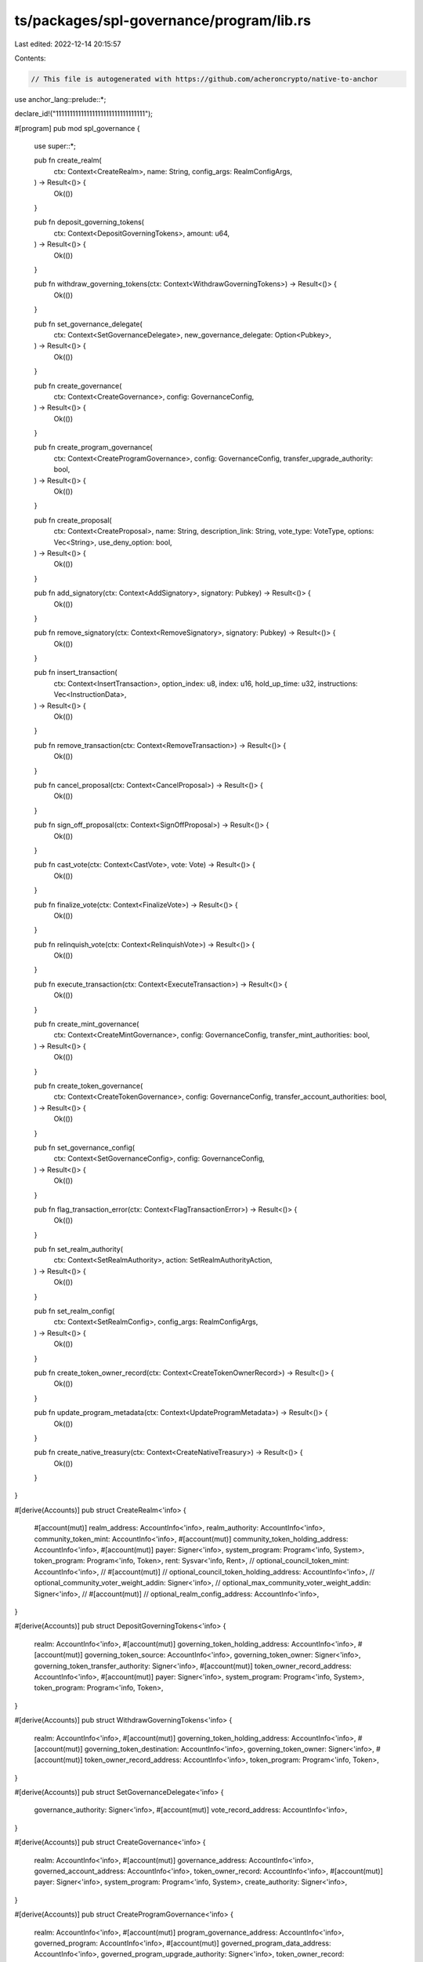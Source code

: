ts/packages/spl-governance/program/lib.rs
=========================================

Last edited: 2022-12-14 20:15:57

Contents:

.. code-block:: rs

    // This file is autogenerated with https://github.com/acheroncrypto/native-to-anchor

use anchor_lang::prelude::*;

declare_id!("11111111111111111111111111111111");

#[program]
pub mod spl_governance {
    use super::*;

    pub fn create_realm(
        ctx: Context<CreateRealm>,
        name: String,
        config_args: RealmConfigArgs,
    ) -> Result<()> {
        Ok(())
    }

    pub fn deposit_governing_tokens(
        ctx: Context<DepositGoverningTokens>,
        amount: u64,
    ) -> Result<()> {
        Ok(())
    }

    pub fn withdraw_governing_tokens(ctx: Context<WithdrawGoverningTokens>) -> Result<()> {
        Ok(())
    }

    pub fn set_governance_delegate(
        ctx: Context<SetGovernanceDelegate>,
        new_governance_delegate: Option<Pubkey>,
    ) -> Result<()> {
        Ok(())
    }

    pub fn create_governance(
        ctx: Context<CreateGovernance>,
        config: GovernanceConfig,
    ) -> Result<()> {
        Ok(())
    }

    pub fn create_program_governance(
        ctx: Context<CreateProgramGovernance>,
        config: GovernanceConfig,
        transfer_upgrade_authority: bool,
    ) -> Result<()> {
        Ok(())
    }

    pub fn create_proposal(
        ctx: Context<CreateProposal>,
        name: String,
        description_link: String,
        vote_type: VoteType,
        options: Vec<String>,
        use_deny_option: bool,
    ) -> Result<()> {
        Ok(())
    }

    pub fn add_signatory(ctx: Context<AddSignatory>, signatory: Pubkey) -> Result<()> {
        Ok(())
    }

    pub fn remove_signatory(ctx: Context<RemoveSignatory>, signatory: Pubkey) -> Result<()> {
        Ok(())
    }

    pub fn insert_transaction(
        ctx: Context<InsertTransaction>,
        option_index: u8,
        index: u16,
        hold_up_time: u32,
        instructions: Vec<InstructionData>,
    ) -> Result<()> {
        Ok(())
    }

    pub fn remove_transaction(ctx: Context<RemoveTransaction>) -> Result<()> {
        Ok(())
    }

    pub fn cancel_proposal(ctx: Context<CancelProposal>) -> Result<()> {
        Ok(())
    }

    pub fn sign_off_proposal(ctx: Context<SignOffProposal>) -> Result<()> {
        Ok(())
    }

    pub fn cast_vote(ctx: Context<CastVote>, vote: Vote) -> Result<()> {
        Ok(())
    }

    pub fn finalize_vote(ctx: Context<FinalizeVote>) -> Result<()> {
        Ok(())
    }

    pub fn relinquish_vote(ctx: Context<RelinquishVote>) -> Result<()> {
        Ok(())
    }

    pub fn execute_transaction(ctx: Context<ExecuteTransaction>) -> Result<()> {
        Ok(())
    }

    pub fn create_mint_governance(
        ctx: Context<CreateMintGovernance>,
        config: GovernanceConfig,
        transfer_mint_authorities: bool,
    ) -> Result<()> {
        Ok(())
    }

    pub fn create_token_governance(
        ctx: Context<CreateTokenGovernance>,
        config: GovernanceConfig,
        transfer_account_authorities: bool,
    ) -> Result<()> {
        Ok(())
    }

    pub fn set_governance_config(
        ctx: Context<SetGovernanceConfig>,
        config: GovernanceConfig,
    ) -> Result<()> {
        Ok(())
    }

    pub fn flag_transaction_error(ctx: Context<FlagTransactionError>) -> Result<()> {
        Ok(())
    }

    pub fn set_realm_authority(
        ctx: Context<SetRealmAuthority>,
        action: SetRealmAuthorityAction,
    ) -> Result<()> {
        Ok(())
    }

    pub fn set_realm_config(
        ctx: Context<SetRealmConfig>,
        config_args: RealmConfigArgs,
    ) -> Result<()> {
        Ok(())
    }

    pub fn create_token_owner_record(ctx: Context<CreateTokenOwnerRecord>) -> Result<()> {
        Ok(())
    }

    pub fn update_program_metadata(ctx: Context<UpdateProgramMetadata>) -> Result<()> {
        Ok(())
    }

    pub fn create_native_treasury(ctx: Context<CreateNativeTreasury>) -> Result<()> {
        Ok(())
    }
}

#[derive(Accounts)]
pub struct CreateRealm<'info> {
    #[account(mut)]
    realm_address: AccountInfo<'info>,
    realm_authority: AccountInfo<'info>,
    community_token_mint: AccountInfo<'info>,
    #[account(mut)]
    community_token_holding_address: AccountInfo<'info>,
    #[account(mut)]
    payer: Signer<'info>,
    system_program: Program<'info, System>,
    token_program: Program<'info, Token>,
    rent: Sysvar<'info, Rent>,
    // optional_council_token_mint: AccountInfo<'info>,
    // #[account(mut)]
    // optional_council_token_holding_address: AccountInfo<'info>,
    // optional_community_voter_weight_addin: Signer<'info>,
    // optional_max_community_voter_weight_addin: Signer<'info>,
    // #[account(mut)]
    // optional_realm_config_address: AccountInfo<'info>,
}

#[derive(Accounts)]
pub struct DepositGoverningTokens<'info> {
    realm: AccountInfo<'info>,
    #[account(mut)]
    governing_token_holding_address: AccountInfo<'info>,
    #[account(mut)]
    governing_token_source: AccountInfo<'info>,
    governing_token_owner: Signer<'info>,
    governing_token_transfer_authority: Signer<'info>,
    #[account(mut)]
    token_owner_record_address: AccountInfo<'info>,
    #[account(mut)]
    payer: Signer<'info>,
    system_program: Program<'info, System>,
    token_program: Program<'info, Token>,
}

#[derive(Accounts)]
pub struct WithdrawGoverningTokens<'info> {
    realm: AccountInfo<'info>,
    #[account(mut)]
    governing_token_holding_address: AccountInfo<'info>,
    #[account(mut)]
    governing_token_destination: AccountInfo<'info>,
    governing_token_owner: Signer<'info>,
    #[account(mut)]
    token_owner_record_address: AccountInfo<'info>,
    token_program: Program<'info, Token>,
}

#[derive(Accounts)]
pub struct SetGovernanceDelegate<'info> {
    governance_authority: Signer<'info>,
    #[account(mut)]
    vote_record_address: AccountInfo<'info>,
}

#[derive(Accounts)]
pub struct CreateGovernance<'info> {
    realm: AccountInfo<'info>,
    #[account(mut)]
    governance_address: AccountInfo<'info>,
    governed_account_address: AccountInfo<'info>,
    token_owner_record: AccountInfo<'info>,
    #[account(mut)]
    payer: Signer<'info>,
    system_program: Program<'info, System>,
    create_authority: Signer<'info>,
}

#[derive(Accounts)]
pub struct CreateProgramGovernance<'info> {
    realm: AccountInfo<'info>,
    #[account(mut)]
    program_governance_address: AccountInfo<'info>,
    governed_program: AccountInfo<'info>,
    #[account(mut)]
    governed_program_data_address: AccountInfo<'info>,
    governed_program_upgrade_authority: Signer<'info>,
    token_owner_record: AccountInfo<'info>,
    #[account(mut)]
    payer: Signer<'info>,
    bpf_loader_upgradeable: AccountInfo<'info>,
    system_program: Program<'info, System>,
    create_authority: Signer<'info>,
}

#[derive(Accounts)]
pub struct CreateProposal<'info> {
    realm: AccountInfo<'info>,
    #[account(mut)]
    proposal_address: AccountInfo<'info>,
    #[account(mut)]
    governance: AccountInfo<'info>,
    #[account(mut)]
    proposal_owner_record: AccountInfo<'info>,
    governing_token_mint: AccountInfo<'info>,
    governance_authority: Signer<'info>,
    #[account(mut)]
    payer: Signer<'info>,
    system_program: Program<'info, System>,
}

#[derive(Accounts)]
pub struct AddSignatory<'info> {
    #[account(mut)]
    proposal: AccountInfo<'info>,
    token_owner_record: AccountInfo<'info>,
    governance_authority: Signer<'info>,
    #[account(mut)]
    signatory_record_address: AccountInfo<'info>,
    #[account(mut)]
    payer: Signer<'info>,
    system_program: Program<'info, System>,
}

#[derive(Accounts)]
pub struct RemoveSignatory<'info> {
    #[account(mut)]
    proposal: AccountInfo<'info>,
    token_owner_record: AccountInfo<'info>,
    governance_authority: Signer<'info>,
    #[account(mut)]
    signatory_record_address: AccountInfo<'info>,
    #[account(mut)]
    beneficiary: AccountInfo<'info>,
}

#[derive(Accounts)]
pub struct InsertTransaction<'info> {
    governance: AccountInfo<'info>,
    #[account(mut)]
    proposal: AccountInfo<'info>,
    token_owner_record: AccountInfo<'info>,
    governance_authority: Signer<'info>,
    #[account(mut)]
    proposal_transaction_address: AccountInfo<'info>,
    #[account(mut)]
    payer: Signer<'info>,
    system_program: Program<'info, System>,
    rent: Sysvar<'info, Rent>,
}

#[derive(Accounts)]
pub struct RemoveTransaction<'info> {
    #[account(mut)]
    proposal: AccountInfo<'info>,
    token_owner_record: AccountInfo<'info>,
    governance_authority: Signer<'info>,
    #[account(mut)]
    proposal_transaction: AccountInfo<'info>,
    #[account(mut)]
    beneficiary: AccountInfo<'info>,
}

#[derive(Accounts)]
pub struct CancelProposal<'info> {
    #[account(mut)]
    realm: AccountInfo<'info>,
    #[account(mut)]
    governance: AccountInfo<'info>,
    #[account(mut)]
    proposal: AccountInfo<'info>,
    #[account(mut)]
    proposal_owner_record: AccountInfo<'info>,
    governance_authority: Signer<'info>,
}

#[derive(Accounts)]
pub struct SignOffProposal<'info> {
    #[account(mut)]
    realm: AccountInfo<'info>,
    #[account(mut)]
    governance: AccountInfo<'info>,
    #[account(mut)]
    proposal: AccountInfo<'info>,
    signatory: Signer<'info>,
    // optional_proposal_owner_record: AccountInfo<'info>,
    // #[account(mut)]
    // optional_signatory_record_address: AccountInfo<'info>,
}

#[derive(Accounts)]
pub struct CastVote<'info> {
    #[account(mut)]
    realm: AccountInfo<'info>,
    #[account(mut)]
    governance: AccountInfo<'info>,
    #[account(mut)]
    proposal: AccountInfo<'info>,
    #[account(mut)]
    proposal_owner_record: AccountInfo<'info>,
    #[account(mut)]
    voter_token_owner_record: AccountInfo<'info>,
    governance_authority: Signer<'info>,
    #[account(mut)]
    vote_record_address: AccountInfo<'info>,
    vote_governing_token_mint: AccountInfo<'info>,
    #[account(mut)]
    payer: Signer<'info>,
    system_program: Program<'info, System>,
}

#[derive(Accounts)]
pub struct FinalizeVote<'info> {
    #[account(mut)]
    realm: AccountInfo<'info>,
    #[account(mut)]
    governance: AccountInfo<'info>,
    #[account(mut)]
    proposal: AccountInfo<'info>,
    #[account(mut)]
    proposal_owner_record: AccountInfo<'info>,
    governing_token_mint: AccountInfo<'info>,
}

#[derive(Accounts)]
pub struct RelinquishVote<'info> {
    realm: AccountInfo<'info>,
    governance: AccountInfo<'info>,
    #[account(mut)]
    proposal: AccountInfo<'info>,
    #[account(mut)]
    token_owner_record: AccountInfo<'info>,
    #[account(mut)]
    vote_record_address: AccountInfo<'info>,
    vote_governing_token_mint: AccountInfo<'info>,
    // optional_governance_authority: Signer<'info>,
    // #[account(mut)]
    // optional_beneficiary: AccountInfo<'info>,
}

#[derive(Accounts)]
pub struct ExecuteTransaction<'info> {
    governance: AccountInfo<'info>,
    #[account(mut)]
    proposal: AccountInfo<'info>,
    #[account(mut)]
    proposal_transaction: AccountInfo<'info>,
    instruction_program: AccountInfo<'info>,
}

#[derive(Accounts)]
pub struct CreateMintGovernance<'info> {
    realm: AccountInfo<'info>,
    #[account(mut)]
    mint_governance_address: AccountInfo<'info>,
    #[account(mut)]
    governed_mint: AccountInfo<'info>,
    governed_mint_authority: Signer<'info>,
    token_owner_record: AccountInfo<'info>,
    #[account(mut)]
    payer: Signer<'info>,
    token_program: Program<'info, Token>,
    system_program: Program<'info, System>,
    create_authority: Signer<'info>,
}

#[derive(Accounts)]
pub struct CreateTokenGovernance<'info> {
    realm: AccountInfo<'info>,
    #[account(mut)]
    token_governance_address: AccountInfo<'info>,
    #[account(mut)]
    governed_token: AccountInfo<'info>,
    governed_token_owner: Signer<'info>,
    token_owner_record: AccountInfo<'info>,
    #[account(mut)]
    payer: Signer<'info>,
    token_program: Program<'info, Token>,
    system_program: Program<'info, System>,
    create_authority: Signer<'info>,
}

#[derive(Accounts)]
pub struct SetGovernanceConfig<'info> {
    #[account(mut)]
    governance: Signer<'info>,
}

#[derive(Accounts)]
pub struct FlagTransactionError<'info> {
    #[account(mut)]
    proposal: AccountInfo<'info>,
    token_owner_record: AccountInfo<'info>,
    governance_authority: Signer<'info>,
    #[account(mut)]
    proposal_transaction: AccountInfo<'info>,
}

#[derive(Accounts)]
pub struct SetRealmAuthority<'info> {
    #[account(mut)]
    realm: AccountInfo<'info>,
    realm_authority: Signer<'info>,
    // optional_new_realm_authority: Signer<'info>,
}

#[derive(Accounts)]
pub struct SetRealmConfig<'info> {
    #[account(mut)]
    realm: AccountInfo<'info>,
    realm_authority: Signer<'info>,
    // optional_council_token_mint: AccountInfo<'info>,
    // #[account(mut)]
    // optional_council_token_holding_address: AccountInfo<'info>,
    // optional_system_program: Program<'info, System>,
    // #[account(mut)]
    // optional_realm_config_address: AccountInfo<'info>,
    // optional_community_voter_weight_addin: Signer<'info>,
    // optional_max_community_voter_weight_addin: Signer<'info>,
    // #[account(mut)]
    // optional_payer: Signer<'info>,
}

#[derive(Accounts)]
pub struct CreateTokenOwnerRecord<'info> {
    realm: AccountInfo<'info>,
    governing_token_owner: AccountInfo<'info>,
    #[account(mut)]
    token_owner_record_address: AccountInfo<'info>,
    governing_token_mint: AccountInfo<'info>,
    #[account(mut)]
    payer: Signer<'info>,
    system_program: Program<'info, System>,
}

#[derive(Accounts)]
pub struct UpdateProgramMetadata<'info> {
    #[account(mut)]
    program_metadata_address: AccountInfo<'info>,
    #[account(mut)]
    payer: Signer<'info>,
    system_program: Program<'info, System>,
}

#[derive(Accounts)]
pub struct CreateNativeTreasury<'info> {
    governance: AccountInfo<'info>,
    #[account(mut)]
    native_treasury_address: AccountInfo<'info>,
    #[account(mut)]
    payer: Signer<'info>,
    system_program: Program<'info, System>,
}

#[account]
pub struct RealmV2 {
    /// Governance account type
    pub account_type: GovernanceAccountType,

    /// Community mint
    pub community_mint: Pubkey,

    /// Configuration of the Realm
    pub config: RealmConfig,

    /// Reserved space for future versions
    pub reserved: [u8; 6],

    /// The number of proposals in voting state in the Realm
    pub voting_proposal_count: u16,

    /// Realm authority. The authority must sign transactions which update the realm config
    /// The authority should be transferred to Realm Governance to make the Realm self governed through proposals
    pub authority: Option<Pubkey>,

    /// Governance Realm name
    pub name: String,

    /// Reserved space for versions v2 and onwards
    /// Note: This space won't be available to v1 accounts until runtime supports resizing
    pub reserved_v2: [u8; 128],
}

#[account]
pub struct ProposalV2 {
    /// Governance account type
    pub account_type: GovernanceAccountType,

    /// Governance account the Proposal belongs to
    pub governance: Pubkey,

    /// Indicates which Governing Token is used to vote on the Proposal
    /// Whether the general Community token owners or the Council tokens owners vote on this Proposal
    pub governing_token_mint: Pubkey,

    /// Current proposal state
    pub state: ProposalState,

    // TODO: add state_at timestamp to have single field to filter recent proposals in the UI
    /// The TokenOwnerRecord representing the user who created and owns this Proposal
    pub token_owner_record: Pubkey,

    /// The number of signatories assigned to the Proposal
    pub signatories_count: u8,

    /// The number of signatories who already signed
    pub signatories_signed_off_count: u8,

    /// Vote type
    pub vote_type: VoteType,

    /// Proposal options
    pub options: Vec<ProposalOption>,

    /// The total weight of the Proposal rejection votes
    /// If the proposal has no deny option then the weight is None
    /// Only proposals with the deny option can have executable instructions attached to them
    /// Without the deny option a proposal is only non executable survey
    pub deny_vote_weight: Option<u64>,

    /// Reserved space for future versions
    /// This field is a leftover from unused veto_vote_weight: Option<u64>
    pub reserved1: u8,

    /// The total weight of  votes
    /// Note: Abstain is not supported in the current version
    pub abstain_vote_weight: Option<u64>,

    /// Optional start time if the Proposal should not enter voting state immediately after being signed off
    /// Note: start_at is not supported in the current version
    pub start_voting_at: Option<i64>,

    /// When the Proposal was created and entered Draft state
    pub draft_at: i64,

    /// When Signatories started signing off the Proposal
    pub signing_off_at: Option<i64>,

    /// When the Proposal began voting as UnixTimestamp
    pub voting_at: Option<i64>,

    /// When the Proposal began voting as Slot
    /// Note: The slot is not currently used but the exact slot is going to be required to support snapshot based vote weights
    pub voting_at_slot: Option<u64>,

    /// When the Proposal ended voting and entered either Succeeded or Defeated
    pub voting_completed_at: Option<i64>,

    /// When the Proposal entered Executing state
    pub executing_at: Option<i64>,

    /// When the Proposal entered final state Completed or Cancelled and was closed
    pub closed_at: Option<i64>,

    /// Instruction execution flag for ordered and transactional instructions
    /// Note: This field is not used in the current version
    pub execution_flags: InstructionExecutionFlags,

    /// The max vote weight for the Governing Token mint at the time Proposal was decided
    /// It's used to show correct vote results for historical proposals in cases when the mint supply or max weight source changed
    /// after vote was completed.
    pub max_vote_weight: Option<u64>,

    /// Max voting time for the proposal if different from parent Governance  (only higher value possible)
    /// Note: This field is not used in the current version
    pub max_voting_time: Option<u32>,

    /// The vote threshold at the time Proposal was decided
    /// It's used to show correct vote results for historical proposals in cases when the threshold
    /// was changed for governance config after vote was completed.
    /// TODO: Use this field to override the threshold from parent Governance (only higher value possible)
    pub vote_threshold: Option<VoteThreshold>,

    /// Reserved space for future versions
    pub reserved: [u8; 64],

    /// Proposal name
    pub name: String,

    /// Link to proposal's description
    pub description_link: String,

    /// The total weight of Veto votes
    pub veto_vote_weight: u64,
}

#[account]
pub struct ProgramMetadata {
    /// Governance account type
    pub account_type: GovernanceAccountType,

    /// The slot when the metadata was captured
    pub updated_at: u64,

    /// The version of the program
    /// Max 11 characters XXX.YYY.ZZZ
    pub version: String,

    /// Reserved
    pub reserved: [u8; 64],
}

#[account]
pub struct SignatoryRecordV2 {
    /// Governance account type
    pub account_type: GovernanceAccountType,

    /// Proposal the signatory is assigned for
    pub proposal: Pubkey,

    /// The account of the signatory who can sign off the proposal
    pub signatory: Pubkey,

    /// Indicates whether the signatory signed off the proposal
    pub signed_off: bool,

    /// Reserved space for versions v2 and onwards
    /// Note: This space won't be available to v1 accounts until runtime supports resizing
    pub reserved_v2: [u8; 8],
}

#[account]
pub struct RealmV1 {
    /// Governance account type
    pub account_type: GovernanceAccountType,

    /// Community mint
    pub community_mint: Pubkey,

    /// Configuration of the Realm
    pub config: RealmConfig,

    /// Reserved space for future versions
    pub reserved: [u8; 6],

    /// The number of proposals in voting state in the Realm
    /// Note: This is field introduced in V2 but it took space from reserved
    /// and we have preserve it for V1 serialization roundtrip
    pub voting_proposal_count: u16,

    /// Realm authority. The authority must sign transactions which update the realm config
    /// The authority should be transferred to Realm Governance to make the Realm self governed through proposals
    pub authority: Option<Pubkey>,

    /// Governance Realm name
    pub name: String,
}

#[account]
pub struct TokenOwnerRecordV1 {
    /// Governance account type
    pub account_type: GovernanceAccountType,

    /// The Realm the TokenOwnerRecord belongs to
    pub realm: Pubkey,

    /// Governing Token Mint the TokenOwnerRecord holds deposit for
    pub governing_token_mint: Pubkey,

    /// The owner (either single or multisig) of the deposited governing SPL Tokens
    /// This is who can authorize a withdrawal of the tokens
    pub governing_token_owner: Pubkey,

    /// The amount of governing tokens deposited into the Realm
    /// This amount is the voter weight used when voting on proposals
    pub governing_token_deposit_amount: u64,

    /// The number of votes cast by TokenOwner but not relinquished yet
    /// Every time a vote is cast this number is increased and it's always decreased when relinquishing a vote regardless of the vote state
    pub unrelinquished_votes_count: u32,

    /// The total number of votes cast by the TokenOwner
    /// If TokenOwner withdraws vote while voting is still in progress total_votes_count is decreased  and the vote doesn't count towards the total
    pub total_votes_count: u32,

    /// The number of outstanding proposals the TokenOwner currently owns
    /// The count is increased when TokenOwner creates a proposal
    /// and decreased  once it's either voted on (Succeeded or Defeated) or Cancelled
    /// By default it's restricted to 1 outstanding Proposal per token owner
    pub outstanding_proposal_count: u8,

    /// Reserved space for future versions
    pub reserved: [u8; 7],

    /// A single account that is allowed to operate governance with the deposited governing tokens
    /// It can be delegated to by the governing_token_owner or current governance_delegate
    pub governance_delegate: Option<Pubkey>,
}

#[account]
pub struct GovernanceV1 {
    /// Account type. It can be Uninitialized, Governance, ProgramGovernance, TokenGovernance or MintGovernance
    pub account_type: GovernanceAccountType,

    /// Governance Realm
    pub realm: Pubkey,

    /// Account governed by this Governance and/or PDA identity seed
    /// It can be Program account, Mint account, Token account or any other account
    ///
    /// Note: The account doesn't have to exist. In that case the field is only a PDA seed
    ///
    /// Note: Setting governed_account doesn't give any authority over the governed account
    /// The relevant authorities for specific account types must still be transferred to the Governance PDA
    /// Ex: mint_authority/freeze_authority for a Mint account
    /// or upgrade_authority for a Program account should be transferred to the Governance PDA
    pub governed_account: Pubkey,

    /// Running count of proposals
    pub proposals_count: u32,

    /// Governance config
    pub config: GovernanceConfig,

    /// Reserved space for future versions
    pub reserved: [u8; 6],

    /// The number of proposals in voting state in the Governance
    /// Note: This is field introduced in V2 but it took space from reserved
    /// and we have preserve it for V1 serialization roundtrip
    pub voting_proposal_count: u16,
}

#[account]
pub struct ProposalV1 {
    /// Governance account type
    pub account_type: GovernanceAccountType,

    /// Governance account the Proposal belongs to
    pub governance: Pubkey,

    /// Indicates which Governing Token is used to vote on the Proposal
    /// Whether the general Community token owners or the Council tokens owners vote on this Proposal
    pub governing_token_mint: Pubkey,

    /// Current proposal state
    pub state: ProposalState,

    /// The TokenOwnerRecord representing the user who created and owns this Proposal
    pub token_owner_record: Pubkey,

    /// The number of signatories assigned to the Proposal
    pub signatories_count: u8,

    /// The number of signatories who already signed
    pub signatories_signed_off_count: u8,

    /// The number of Yes votes
    pub yes_votes_count: u64,

    /// The number of No votes
    pub no_votes_count: u64,

    /// The number of the instructions already executed
    pub instructions_executed_count: u16,

    /// The number of instructions included in the proposal
    pub instructions_count: u16,

    /// The index of the the next instruction to be added
    pub instructions_next_index: u16,

    /// When the Proposal was created and entered Draft state
    pub draft_at: i64,

    /// When Signatories started signing off the Proposal
    pub signing_off_at: Option<i64>,

    /// When the Proposal began voting as UnixTimestamp
    pub voting_at: Option<i64>,

    /// When the Proposal began voting as Slot
    /// Note: The slot is not currently used but the exact slot is going to be required to support snapshot based vote weights
    pub voting_at_slot: Option<u64>,

    /// When the Proposal ended voting and entered either Succeeded or Defeated
    pub voting_completed_at: Option<i64>,

    /// When the Proposal entered Executing state
    pub executing_at: Option<i64>,

    /// When the Proposal entered final state Completed or Cancelled and was closed
    pub closed_at: Option<i64>,

    /// Instruction execution flag for ordered and transactional instructions
    /// Note: This field is not used in the current version
    pub execution_flags: InstructionExecutionFlags,

    /// The max vote weight for the Governing Token mint at the time Proposal was decided
    /// It's used to show correct vote results for historical proposals in cases when the mint supply or max weight source changed
    /// after vote was completed.
    pub max_vote_weight: Option<u64>,

    /// The vote threshold percentage at the time Proposal was decided
    /// It's used to show correct vote results for historical proposals in cases when the threshold
    /// was changed for governance config after vote was completed.
    pub vote_threshold: Option<VoteThreshold>,

    /// Proposal name
    pub name: String,

    /// Link to proposal's description
    pub description_link: String,
}

#[account]
pub struct SignatoryRecordV1 {
    /// Governance account type
    pub account_type: GovernanceAccountType,

    /// Proposal the signatory is assigned for
    pub proposal: Pubkey,

    /// The account of the signatory who can sign off the proposal
    pub signatory: Pubkey,

    /// Indicates whether the signatory signed off the proposal
    pub signed_off: bool,
}

#[account]
pub struct VoteRecordV1 {
    /// Governance account type
    pub account_type: GovernanceAccountType,

    /// Proposal account
    pub proposal: Pubkey,

    /// The user who casted this vote
    /// This is the Governing Token Owner who deposited governing tokens into the Realm
    pub governing_token_owner: Pubkey,

    /// Indicates whether the vote was relinquished by voter
    pub is_relinquished: bool,

    /// Voter's vote: Yes/No and amount
    pub vote_weight: VoteWeightV1,
}

#[account]
pub struct GovernanceV2 {
    /// Account type. It can be Uninitialized, Governance, ProgramGovernance, TokenGovernance or MintGovernance
    pub account_type: GovernanceAccountType,

    /// Governance Realm
    pub realm: Pubkey,

    /// Account governed by this Governance and/or PDA identity seed
    /// It can be Program account, Mint account, Token account or any other account
    ///
    /// Note: The account doesn't have to exist. In that case the field is only a PDA seed
    ///
    /// Note: Setting governed_account doesn't give any authority over the governed account
    /// The relevant authorities for specific account types must still be transferred to the Governance PDA
    /// Ex: mint_authority/freeze_authority for a Mint account
    /// or upgrade_authority for a Program account should be transferred to the Governance PDA
    pub governed_account: Pubkey,

    /// Running count of proposals
    pub proposals_count: u32,

    /// Governance config
    pub config: GovernanceConfig,

    /// Reserved space for future versions
    pub reserved: [u8; 6],

    /// The number of proposals in voting state in the Governance
    pub voting_proposal_count: u16,

    /// Reserved space for versions v2 and onwards
    /// Note: This space won't be available to v1 accounts until runtime supports resizing
    pub reserved_v2: [u8; 128],
}

#[account]
pub struct VoteRecordV2 {
    /// Governance account type
    pub account_type: GovernanceAccountType,

    /// Proposal account
    pub proposal: Pubkey,

    /// The user who casted this vote
    /// This is the Governing Token Owner who deposited governing tokens into the Realm
    pub governing_token_owner: Pubkey,

    /// Indicates whether the vote was relinquished by voter
    pub is_relinquished: bool,

    /// The weight of the user casting the vote
    pub voter_weight: u64,

    /// Voter's vote
    pub vote: Vote,

    /// Reserved space for versions v2 and onwards
    /// Note: This space won't be available to v1 accounts until runtime supports resizing
    pub reserved_v2: [u8; 8],
}

#[account]
pub struct TokenOwnerRecordV2 {
    /// Governance account type
    pub account_type: GovernanceAccountType,

    /// The Realm the TokenOwnerRecord belongs to
    pub realm: Pubkey,

    /// Governing Token Mint the TokenOwnerRecord holds deposit for
    pub governing_token_mint: Pubkey,

    /// The owner (either single or multisig) of the deposited governing SPL Tokens
    /// This is who can authorize a withdrawal of the tokens
    pub governing_token_owner: Pubkey,

    /// The amount of governing tokens deposited into the Realm
    /// This amount is the voter weight used when voting on proposals
    pub governing_token_deposit_amount: u64,

    /// The number of votes cast by TokenOwner but not relinquished yet
    /// Every time a vote is cast this number is increased and it's always decreased when relinquishing a vote regardless of the vote state
    pub unrelinquished_votes_count: u32,

    /// The total number of votes cast by the TokenOwner
    /// If TokenOwner withdraws vote while voting is still in progress total_votes_count is decreased  and the vote doesn't count towards the total
    pub total_votes_count: u32,

    /// The number of outstanding proposals the TokenOwner currently owns
    /// The count is increased when TokenOwner creates a proposal
    /// and decreased  once it's either voted on (Succeeded or Defeated) or Cancelled
    /// By default it's restricted to 1 outstanding Proposal per token owner
    pub outstanding_proposal_count: u8,

    /// Reserved space for future versions
    pub reserved: [u8; 7],

    /// A single account that is allowed to operate governance with the deposited governing tokens
    /// It can be delegated to by the governing_token_owner or current governance_delegate
    pub governance_delegate: Option<Pubkey>,

    /// Reserved space for versions v2 and onwards
    /// Note: This space won't be available to v1 accounts until runtime supports resizing
    pub reserved_v2: [u8; 128],
}

#[account]
pub struct RealmConfigAccount {
    /// Governance account type
    pub account_type: GovernanceAccountType,

    /// The realm the config belong to
    pub realm: Pubkey,

    /// Addin providing voter weights for community token
    pub community_voter_weight_addin: Option<Pubkey>,

    /// Addin providing max vote weight for community token
    /// Note: This field is not implemented in the current version
    pub max_community_voter_weight_addin: Option<Pubkey>,

    /// Addin providing voter weights for council token
    /// Note: This field is not implemented in the current version
    pub council_voter_weight_addin: Option<Pubkey>,

    /// Addin providing max vote weight for council token
    /// Note: This field is not implemented in the current version
    pub council_max_vote_weight_addin: Option<Pubkey>,

    /// Reserved
    pub reserved: [u8; 128],
}

#[account]
pub struct ProposalTransactionV2 {
    /// Governance Account type
    pub account_type: GovernanceAccountType,

    /// The Proposal the instruction belongs to
    pub proposal: Pubkey,

    /// The option index the instruction belongs to
    pub option_index: u8,

    /// Unique transaction index within it's parent Proposal
    pub transaction_index: u16,

    /// Minimum waiting time in seconds for the  instruction to be executed once proposal is voted on
    pub hold_up_time: u32,

    /// Instructions to execute
    /// The instructions will be signed by Governance PDA the Proposal belongs to
    // For example for ProgramGovernance the instruction to upgrade program will be signed by ProgramGovernance PDA
    // All instructions will be executed within a single transaction
    pub instructions: Vec<InstructionData>,

    /// Executed at flag
    pub executed_at: Option<i64>,

    /// Instruction execution status
    pub execution_status: TransactionExecutionStatus,

    /// Reserved space for versions v2 and onwards
    /// Note: This space won't be available to v1 accounts until runtime supports resizing
    pub reserved_v2: [u8; 8],
}

#[derive(AnchorSerialize, AnchorDeserialize)]
pub struct NativeTreasury {}

#[derive(AnchorSerialize, AnchorDeserialize)]
pub enum MintMaxVoteWeightSource {
    /// Fraction (10^10 precision) of the governing mint supply is used as max vote weight
    /// The default is 100% (10^10) to use all available mint supply for voting
    SupplyFraction(u64),

    /// Absolute value, irrelevant of the actual mint supply, is used as max vote weight
    /// Note: this option is not implemented in the current version
    Absolute(u64),
}

#[derive(AnchorSerialize, AnchorDeserialize)]
pub struct RealmConfigArgs {
    /// Indicates whether council_mint should be used
    /// If yes then council_mint account must also be passed to the instruction
    pub use_council_mint: bool,

    /// Min number of community tokens required to create a governance
    pub min_community_weight_to_create_governance: u64,

    /// The source used for community mint max vote weight source
    pub community_mint_max_vote_weight_source: MintMaxVoteWeightSource,

    /// Indicates whether an external addin program should be used to provide community voters weights
    /// If yes then the voters weight program account must be passed to the instruction
    pub use_community_voter_weight_addin: bool,

    /// Indicates whether an external addin program should be used to provide max voters weight for the community mint
    /// If yes then the max voter weight program account must be passed to the instruction
    pub use_max_community_voter_weight_addin: bool,
}

#[derive(AnchorSerialize, AnchorDeserialize)]
pub struct RealmConfig {
    /// Indicates whether an external addin program should be used to provide voters weights for the community mint
    pub use_community_voter_weight_addin: bool,

    /// Indicates whether an external addin program should be used to provide max voter weight for the community mint
    pub use_max_community_voter_weight_addin: bool,

    /// Reserved space for future versions
    pub reserved: [u8; 6],

    /// Min number of voter's community weight required to create a governance
    pub min_community_weight_to_create_governance: u64,

    /// The source used for community mint max vote weight source
    pub community_mint_max_vote_weight_source: MintMaxVoteWeightSource,

    /// Optional council mint
    pub council_mint: Option<Pubkey>,
}

#[derive(AnchorSerialize, AnchorDeserialize)]
pub enum GovernanceAccountType {
    /// Default uninitialized account state
    Uninitialized,

    /// Top level aggregation for governances with Community Token (and optional Council Token)
    RealmV1,

    /// Token Owner Record for given governing token owner within a Realm
    TokenOwnerRecordV1,

    /// Governance account
    GovernanceV1,

    /// Program Governance account
    ProgramGovernanceV1,

    /// Proposal account for Governance account. A single Governance account can have multiple Proposal accounts
    ProposalV1,

    /// Proposal Signatory account
    SignatoryRecordV1,

    /// Vote record account for a given Proposal.  Proposal can have 0..n voting records
    VoteRecordV1,

    /// ProposalInstruction account which holds an instruction to execute for Proposal
    ProposalInstructionV1,

    /// Mint Governance account
    MintGovernanceV1,

    /// Token Governance account
    TokenGovernanceV1,

    /// Realm config account (introduced in V2)
    RealmConfig,

    /// Vote record account for a given Proposal.  Proposal can have 0..n voting records
    /// V2 adds support for multi option votes
    VoteRecordV2,

    /// ProposalTransaction account which holds instructions to execute for Proposal within a single Transaction
    /// V2 replaces ProposalInstruction and adds index for proposal option and multiple instructions
    ProposalTransactionV2,

    /// Proposal account for Governance account. A single Governance account can have multiple Proposal accounts
    /// V2 adds support for multiple vote options
    ProposalV2,

    /// Program metadata account (introduced in V2)
    /// It stores information about the particular SPL-Governance program instance
    ProgramMetadata,

    /// Top level aggregation for governances with Community Token (and optional Council Token)
    /// V2 adds the following fields:
    /// 1) use_community_voter_weight_addin and use_max_community_voter_weight_addin to RealmConfig
    /// 2) voting_proposal_count
    /// 3) extra reserved space reserved_v2
    RealmV2,

    /// Token Owner Record for given governing token owner within a Realm
    /// V2 adds extra reserved space reserved_v2
    TokenOwnerRecordV2,

    /// Governance account
    /// V2 adds extra reserved space reserved_v2
    GovernanceV2,

    /// Program Governance account
    /// V2 adds extra reserved space reserved_v2
    ProgramGovernanceV2,

    /// Mint Governance account
    /// V2 adds extra reserved space reserved_v2
    MintGovernanceV2,

    /// Token Governance account
    /// V2 adds extra reserved space reserved_v2
    TokenGovernanceV2,

    /// Proposal Signatory account
    /// V2 adds extra reserved space reserved_v2
    SignatoryRecordV2,
}

#[derive(AnchorSerialize, AnchorDeserialize)]
pub enum OptionVoteResult {
    /// Vote on the option is not resolved yet
    None,

    /// Vote on the option is completed and the option passed
    Succeeded,

    /// Vote on the option is completed and the option was defeated
    Defeated,
}

#[derive(AnchorSerialize, AnchorDeserialize)]
pub struct ProposalOption {
    /// Option label
    pub label: String,

    /// Vote weight for the option
    pub vote_weight: u64,

    /// Vote result for the option
    pub vote_result: OptionVoteResult,

    /// The number of the transactions already executed
    pub transactions_executed_count: u16,

    /// The number of transactions included in the option
    pub transactions_count: u16,

    /// The index of the the next transaction to be added
    pub transactions_next_index: u16,
}

#[derive(AnchorSerialize, AnchorDeserialize)]
pub enum ProposalState {
    /// Draft - Proposal enters Draft state when it's created
    Draft,

    /// SigningOff - The Proposal is being signed off by Signatories
    /// Proposal enters the state when first Signatory Sings and leaves it when last Signatory signs
    SigningOff,

    /// Taking votes
    Voting,

    /// Voting ended with success
    Succeeded,

    /// Voting on Proposal succeeded and now instructions are being executed
    /// Proposal enter this state when first instruction is executed and leaves when the last instruction is executed
    Executing,

    /// Completed
    Completed,

    /// Cancelled
    Cancelled,

    /// Defeated
    Defeated,

    /// Same as Executing but indicates some instructions failed to execute
    /// Proposal can't be transitioned from ExecutingWithErrors to Completed state
    ExecutingWithErrors,

    /// The Proposal was vetoed
    Vetoed,
}

#[derive(AnchorSerialize, AnchorDeserialize)]
pub enum VoteType {
    /// Single choice vote with mutually exclusive choices
    /// In the SingeChoice mode there can ever be a single winner
    /// If multiple options score the same highest vote then the Proposal is not resolved and considered as Failed
    /// Note: Yes/No vote is a single choice (Yes) vote with the deny option (No)
    SingleChoice,

    /// Multiple options can be selected with up to max_voter_options per voter
    /// and with up to max_winning_options of successful options
    /// Ex. voters are given 5 options, can choose up to 3 (max_voter_options)
    /// and only 1 (max_winning_options) option can win and be executed
    MultiChoice {
        /// The max number of options a voter can choose
        /// By default it equals to the number of available options
        /// Note: In the current version the limit is not supported and not enforced yet
        #[allow(dead_code)]
        max_voter_options: u8,

        /// The max number of wining options
        /// For executable proposals it limits how many options can be executed for a Proposal
        /// By default it equals to the number of available options
        /// Note: In the current version the limit is not supported and not enforced yet
        #[allow(dead_code)]
        max_winning_options: u8,
    },
}

#[derive(AnchorSerialize, AnchorDeserialize)]
pub enum InstructionExecutionFlags {
    /// No execution flags are specified
    /// Instructions can be executed individually, in any order, as soon as they hold_up time expires
    None,

    /// Instructions are executed in a specific order
    /// Note: Ordered execution is not supported in the current version
    /// The implementation requires another account type to track deleted instructions
    Ordered,

    /// Multiple instructions can be executed as a single transaction
    /// Note: Transactions are not supported in the current version
    /// The implementation requires another account type to group instructions within a transaction
    UseTransaction,
}

#[derive(AnchorSerialize, AnchorDeserialize)]
pub enum VoteThreshold {
    /// Voting threshold of Yes votes in % required to tip the vote (Approval Quorum)
    /// It's the percentage of tokens out of the entire pool of governance tokens eligible to vote
    /// Note: If the threshold is below or equal to 50% then an even split of votes ex: 50:50 or 40:40 is always resolved as Defeated
    /// In other words a '+1 vote' tie breaker is always required to have a successful vote
    YesVotePercentage(u8),

    /// The minimum number of votes in % out of the entire pool of governance tokens eligible to vote
    /// which must be cast for the vote to be valid
    /// Once the quorum is achieved a simple majority (50%+1) of Yes votes is required for the vote to succeed
    /// Note: Quorum is not implemented in the current version
    QuorumPercentage(u8),

    /// Disabled vote threshold indicates the given voting population (community or council) is not allowed to vote
    /// on proposals for the given Governance
    Disabled,
    //
    // Absolute vote threshold expressed in the voting mint units
    // It can be implemented once Solana runtime supports accounts resizing to accommodate u64 size extension
    // Alternatively we could use the reserved space if it becomes a priority
    // Absolute(u64)
    //
    // Vote threshold which is always accepted
    // It can be used in a setup where the only security gate is proposal creation
    // and once created it's automatically approved
    // Any
}

#[derive(AnchorSerialize, AnchorDeserialize)]
pub enum VoteTipping {
    /// Tip when there is no way for another option to win and the vote threshold
    /// has been reached. This ignores voters withdrawing their votes.
    ///
    /// Currently only supported for the "yes" option in single choice votes.
    Strict,

    /// Tip when an option reaches the vote threshold and has more vote weight
    /// than any other options.
    ///
    /// Currently only supported for the "yes" option in single choice votes.
    Early,

    /// Never tip the vote early.
    Disabled,
}

#[derive(AnchorSerialize, AnchorDeserialize)]
pub struct GovernanceConfig {
    /// The type of the vote threshold used for community vote
    /// Note: In the current version only YesVotePercentage and Disabled thresholds are supported
    pub community_vote_threshold: VoteThreshold,

    /// Minimum community weight a governance token owner must possess to be able to create a proposal
    pub min_community_weight_to_create_proposal: u64,

    /// Minimum waiting time in seconds for a transaction to be executed after proposal is voted on
    pub min_transaction_hold_up_time: u32,

    /// Time limit in seconds for proposal to be open for voting
    pub max_voting_time: u32,

    /// Conditions under which a vote will complete early
    pub vote_tipping: VoteTipping,

    /// The type of the vote threshold used for council vote
    /// Note: In the current version only YesVotePercentage and Disabled thresholds are supported
    pub council_vote_threshold: VoteThreshold,

    /// The threshold for Council Veto votes
    pub council_veto_vote_threshold: VoteThreshold,

    /// Minimum council weight a governance token owner must possess to be able to create a proposal
    pub min_council_weight_to_create_proposal: u64,
    //
    // The threshold for Community Veto votes
    // Note: Community Veto vote is not supported in the current version
    // In order to use this threshold the space from GovernanceV2.reserved must be taken to expand GovernanceConfig size
    // pub community_veto_vote_threshold: VoteThreshold,
}

#[derive(AnchorSerialize, AnchorDeserialize)]
pub struct AccountMetaData {
    /// An account's public key
    pub pubkey: Pubkey,
    /// True if an Instruction requires a Transaction signature matching `pubkey`.
    pub is_signer: bool,
    /// True if the `pubkey` can be loaded as a read-write account.
    pub is_writable: bool,
}

#[derive(AnchorSerialize, AnchorDeserialize)]
pub struct InstructionData {
    /// Pubkey of the instruction processor that executes this instruction
    pub program_id: Pubkey,
    /// Metadata for what accounts should be passed to the instruction processor
    pub accounts: Vec<AccountMetaData>,
    /// Opaque data passed to the instruction processor
    pub data: Vec<u8>,
}

#[derive(AnchorSerialize, AnchorDeserialize)]
pub enum TransactionExecutionStatus {
    /// Transaction was not executed yet
    None,

    /// Transaction was executed successfully
    Success,

    /// Transaction execution failed
    Error,
}

#[derive(AnchorSerialize, AnchorDeserialize)]
pub struct ProposalInstructionV1 {
    /// Governance Account type
    pub account_type: GovernanceAccountType,

    /// The Proposal the instruction belongs to
    pub proposal: Pubkey,

    /// Unique instruction index within it's parent Proposal
    pub instruction_index: u16,

    /// Minimum waiting time in seconds for the instruction to be executed once proposal is voted on
    pub hold_up_time: u32,

    /// Instruction to execute
    /// The instruction will be signed by Governance PDA the Proposal belongs to
    // For example for ProgramGovernance the instruction to upgrade program will be signed by ProgramGovernance PDA
    pub instruction: InstructionData,

    /// Executed at flag
    pub executed_at: Option<i64>,

    /// Instruction execution status
    pub execution_status: TransactionExecutionStatus,
}

#[derive(AnchorSerialize, AnchorDeserialize)]
pub enum VoteWeightV1 {
    /// Yes vote
    Yes(u64),

    /// No vote
    No(u64),
}

#[derive(AnchorSerialize, AnchorDeserialize)]
pub struct VoteChoice {
    /// The rank given to the choice by voter
    /// Note: The filed is not used in the current version
    pub rank: u8,

    /// The voter's weight percentage given by the voter to the choice
    pub weight_percentage: u8,
}

#[derive(AnchorSerialize, AnchorDeserialize)]
pub enum Vote {
    /// Vote approving choices
    Approve(Vec<VoteChoice>),

    /// Vote rejecting proposal
    Deny,

    /// Declare indifference to proposal
    /// Note: Not supported in the current version
    Abstain,

    /// Veto proposal
    Veto,
}

#[derive(AnchorSerialize, AnchorDeserialize)]
pub enum SetRealmAuthorityAction {
    /// Sets realm authority without any checks
    /// Uncheck option allows to set the realm authority to non governance accounts
    SetUnchecked,

    /// Sets realm authority and checks the new new authority is one of the realm's governances
    // Note: This is not a security feature because governance creation is only gated with min_community_weight_to_create_governance
    //       The check is done to prevent scenarios where the authority could be accidentally set to a wrong or none existing account
    SetChecked,

    /// Removes realm authority
    Remove,
}

#[error_code]
pub enum GovernanceError {
    /// Invalid instruction passed to program
    #[msg("Invalid instruction passed to program")]
    InvalidInstruction = 500, // Start Governance custom errors from 500 to avoid conflicts with programs invoked via CPI

    /// Realm with the given name and governing mints already exists
    #[msg("Realm with the given name and governing mints already exists")]
    RealmAlreadyExists,

    /// Invalid Realm
    #[msg("Invalid realm")]
    InvalidRealm,

    /// Invalid Governing Token Mint
    #[msg("Invalid Governing Token Mint")]
    InvalidGoverningTokenMint, // 503

    /// Governing Token Owner must sign transaction
    #[msg("Governing Token Owner must sign transaction")]
    GoverningTokenOwnerMustSign,

    /// Governing Token Owner or Delegate  must sign transaction
    #[msg("Governing Token Owner or Delegate  must sign transaction")]
    GoverningTokenOwnerOrDelegateMustSign, // 505

    /// All votes must be relinquished to withdraw governing tokens
    #[msg("All votes must be relinquished to withdraw governing tokens")]
    AllVotesMustBeRelinquishedToWithdrawGoverningTokens,

    /// Invalid Token Owner Record account address
    #[msg("Invalid Token Owner Record account address")]
    InvalidTokenOwnerRecordAccountAddress,

    /// Invalid GoverningMint for TokenOwnerRecord
    #[msg("Invalid GoverningMint for TokenOwnerRecord")]
    InvalidGoverningMintForTokenOwnerRecord, // 508

    /// Invalid Realm for TokenOwnerRecord
    #[msg("Invalid Realm for TokenOwnerRecord")]
    InvalidRealmForTokenOwnerRecord, // 509

    /// Invalid Proposal for ProposalTransaction,
    #[msg("Invalid Proposal for ProposalTransaction,")]
    InvalidProposalForProposalTransaction, // 510

    /// Invalid Signatory account address
    #[msg("Invalid Signatory account address")]
    InvalidSignatoryAddress, // 511

    /// Signatory already signed off
    #[msg("Signatory already signed off")]
    SignatoryAlreadySignedOff, // 512

    /// Signatory must sign
    #[msg("Signatory must sign")]
    SignatoryMustSign, // 513

    /// Invalid Proposal Owner
    #[msg("Invalid Proposal Owner")]
    InvalidProposalOwnerAccount, // 514

    /// Invalid Proposal for VoterRecord
    #[msg("Invalid Proposal for VoterRecord")]
    InvalidProposalForVoterRecord, // 515

    /// Invalid GoverningTokenOwner  for VoteRecord
    #[msg("Invalid GoverningTokenOwner for VoteRecord")]
    InvalidGoverningTokenOwnerForVoteRecord, // 516

    /// Invalid Governance config: Vote threshold percentage out of range"
    #[msg("Invalid Governance config: Vote threshold percentage out of range")]
    InvalidVoteThresholdPercentage, // 517

    /// Proposal for the given Governance, Governing Token Mint and index already exists
    #[msg("Proposal for the given Governance, Governing Token Mint and index already exists")]
    ProposalAlreadyExists, // 518

    /// Token Owner already voted on the Proposal
    #[msg("Token Owner already voted on the Proposal")]
    VoteAlreadyExists, // 519

    /// Owner doesn't have enough governing tokens to create Proposal
    #[msg("Owner doesn't have enough governing tokens to create Proposal")]
    NotEnoughTokensToCreateProposal, // 520

    /// Invalid State: Can't edit Signatories
    #[msg("Invalid State: Can't edit Signatories")]
    InvalidStateCannotEditSignatories, // 521

    /// Invalid Proposal state
    #[msg("Invalid Proposal state")]
    InvalidProposalState, // 522

    /// Invalid State: Can't edit transactions
    #[msg("Invalid State: Can't edit transactions")]
    InvalidStateCannotEditTransactions, // 523

    /// Invalid State: Can't execute transaction
    #[msg("Invalid State: Can't execute transaction")]
    InvalidStateCannotExecuteTransaction, // 524

    /// Can't execute transaction within its hold up time
    #[msg("Can't execute transaction within its hold up time")]
    CannotExecuteTransactionWithinHoldUpTime, // 525

    /// Transaction already executed
    #[msg("Transaction already executed")]
    TransactionAlreadyExecuted, // 526

    /// Invalid Transaction index
    #[msg("Invalid Transaction index")]
    InvalidTransactionIndex, // 527

    /// Transaction hold up time is below the min specified by Governance
    #[msg("Transaction hold up time is below the min specified by Governance")]
    TransactionHoldUpTimeBelowRequiredMin, // 528

    /// Transaction at the given index for the Proposal already exists
    #[msg("Transaction at the given index for the Proposal already exists")]
    TransactionAlreadyExists, // 529

    /// Invalid State: Can't sign off
    #[msg("Invalid State: Can't sign off")]
    InvalidStateCannotSignOff, // 530

    /// Invalid State: Can't vote
    #[msg("Invalid State: Can't vote")]
    InvalidStateCannotVote,

    /// Invalid State: Can't finalize vote
    #[msg("Invalid State: Can't finalize vote")]
    InvalidStateCannotFinalize,

    /// Invalid State: Can't cancel Proposal
    #[msg("Invalid State: Can't cancel Proposal")]
    InvalidStateCannotCancelProposal,

    /// Vote already relinquished
    #[msg("Vote already relinquished")]
    VoteAlreadyRelinquished,

    /// Can't finalize vote. Voting still in progress
    #[msg("Can't finalize vote. Voting still in progress")]
    CannotFinalizeVotingInProgress,

    /// Proposal voting time expired
    #[msg("Proposal voting time expired")]
    ProposalVotingTimeExpired,

    /// Invalid Signatory Mint
    #[msg("Invalid Signatory Mint")]
    InvalidSignatoryMint,

    /// Proposal does not belong to the given Governance
    #[msg("Proposal does not belong to the given Governance")]
    InvalidGovernanceForProposal, // 538

    /// Proposal does not belong to given Governing Mint"
    #[msg("Proposal does not belong to given Governing Mint")]
    InvalidGoverningMintForProposal, // 539

    /// Current mint authority must sign transaction
    #[msg("Current mint authority must sign transaction")]
    MintAuthorityMustSign, // 540

    /// Invalid mint authority
    #[msg("Invalid mint authority")]
    InvalidMintAuthority, // 542

    /// Mint has no authority
    #[msg("Mint has no authority")]
    MintHasNoAuthority, // 542

    /// ---- SPL Token Tools Errors ----

    /// Invalid Token account owner
    #[msg("Invalid Token account owner")]
    SplTokenAccountWithInvalidOwner, // 543

    /// Invalid Mint account owner
    #[msg("Invalid Mint account owner")]
    SplTokenMintWithInvalidOwner, // 544

    /// Token Account is not initialized
    #[msg("Token Account is not initialized")]
    SplTokenAccountNotInitialized, // 545

    /// Token Account doesn't exist
    #[msg("Token Account doesn't exist")]
    SplTokenAccountDoesNotExist, // 546

    /// Token account data is invalid
    #[msg("Token account data is invalid")]
    SplTokenInvalidTokenAccountData, // 547

    /// Token mint account data is invalid
    #[msg("Token mint account data is invalid")]
    SplTokenInvalidMintAccountData, // 548

    /// Token Mint is not initialized
    #[msg("Token Mint account is not initialized")]
    SplTokenMintNotInitialized, // 549

    /// Token Mint account doesn't exist
    #[msg("Token Mint account doesn't exist")]
    SplTokenMintDoesNotExist, // 550

    /// ---- Bpf Upgradable Loader Tools Errors ----

    /// Invalid ProgramData account Address
    #[msg("Invalid ProgramData account address")]
    InvalidProgramDataAccountAddress, // 551

    /// Invalid ProgramData account data
    #[msg("Invalid ProgramData account Data")]
    InvalidProgramDataAccountData, // 552

    /// Provided upgrade authority doesn't match current program upgrade authority
    #[msg("Provided upgrade authority doesn't match current program upgrade authority")]
    InvalidUpgradeAuthority, // 553

    /// Current program upgrade authority must sign transaction
    #[msg("Current program upgrade authority must sign transaction")]
    UpgradeAuthorityMustSign, // 554

    /// Given program is not upgradable
    #[msg("Given program is not upgradable")]
    ProgramNotUpgradable, // 555

    /// Invalid token owner
    #[msg("Invalid token owner")]
    InvalidTokenOwner, // 556

    /// Current token owner must sign transaction
    #[msg("Current token owner must sign transaction")]
    TokenOwnerMustSign, // 557

    /// Given VoteThresholdType is not supported
    #[msg("Given VoteThresholdType is not supported")]
    VoteThresholdTypeNotSupported, // 558

    /// Given VoteWeightSource is not supported
    #[msg("Given VoteWeightSource is not supported")]
    VoteWeightSourceNotSupported, // 559

    /// GoverningTokenMint not allowed to vote
    #[msg("GoverningTokenMint not allowed to vote")]
    GoverningTokenMintNotAllowedToVote, // 560

    /// Governance PDA must sign
    #[msg("Governance PDA must sign")]
    GovernancePdaMustSign,

    /// Transaction already flagged with error
    #[msg("Transaction already flagged with error")]
    TransactionAlreadyFlaggedWithError,

    /// Invalid Realm for Governance
    #[msg("Invalid Realm for Governance")]
    InvalidRealmForGovernance,

    /// Invalid Authority for Realm
    #[msg("Invalid Authority for Realm")]
    InvalidAuthorityForRealm,

    /// Realm has no authority
    #[msg("Realm has no authority")]
    RealmHasNoAuthority,

    /// Realm authority must sign
    #[msg("Realm authority must sign")]
    RealmAuthorityMustSign, // 566

    /// Invalid governing token holding account
    #[msg("Invalid governing token holding account")]
    InvalidGoverningTokenHoldingAccount,

    /// Realm council mint change is not supported
    #[msg("Realm council mint change is not supported")]
    RealmCouncilMintChangeIsNotSupported,

    /// Not supported mint max vote weight sourcef
    #[msg("Not supported mint max vote weight source")]
    MintMaxVoteWeightSourceNotSupported,

    /// Invalid max vote weight supply fraction
    #[msg("Invalid max vote weight supply fraction")]
    InvalidMaxVoteWeightSupplyFraction,

    /// Owner doesn't have enough governing tokens to create Governance
    #[msg("Owner doesn't have enough governing tokens to create Governance")]
    NotEnoughTokensToCreateGovernance,

    /// Too many outstanding proposals
    #[msg("Too many outstanding proposals")]
    TooManyOutstandingProposals,

    /// All proposals must be finalized to withdraw governing tokens
    #[msg("All proposals must be finalized to withdraw governing tokens")]
    AllProposalsMustBeFinalisedToWithdrawGoverningTokens,

    /// Invalid VoterWeightRecord for Realm
    #[msg("Invalid VoterWeightRecord for Realm")]
    InvalidVoterWeightRecordForRealm,

    /// Invalid VoterWeightRecord for GoverningTokenMint
    #[msg("Invalid VoterWeightRecord for GoverningTokenMint")]
    InvalidVoterWeightRecordForGoverningTokenMint,

    /// Invalid VoterWeightRecord for TokenOwner
    #[msg("Invalid VoterWeightRecord for TokenOwner")]
    InvalidVoterWeightRecordForTokenOwner,

    /// VoterWeightRecord expired
    #[msg("VoterWeightRecord expired")]
    VoterWeightRecordExpired,

    /// Invalid RealmConfig for Realm
    #[msg("Invalid RealmConfig for Realm")]
    InvalidRealmConfigForRealm,

    /// TokenOwnerRecord already exists
    #[msg("TokenOwnerRecord already exists")]
    TokenOwnerRecordAlreadyExists,

    /// Governing token deposits not allowed
    #[msg("Governing token deposits not allowed")]
    GoverningTokenDepositsNotAllowed,

    /// Invalid vote choice weight percentage
    #[msg("Invalid vote choice weight percentage")]
    InvalidVoteChoiceWeightPercentage,

    /// Vote type not supported
    #[msg("Vote type not supported")]
    VoteTypeNotSupported,

    /// InvalidProposalOptions
    #[msg("Invalid proposal options")]
    InvalidProposalOptions,

    /// Proposal is not not executable
    #[msg("Proposal is not not executable")]
    ProposalIsNotExecutable,

    /// Invalid vote
    #[msg("Invalid vote")]
    InvalidVote,

    /// Cannot execute defeated option
    #[msg("Cannot execute defeated option")]
    CannotExecuteDefeatedOption,

    /// VoterWeightRecord invalid action
    #[msg("VoterWeightRecord invalid action")]
    VoterWeightRecordInvalidAction,

    /// VoterWeightRecord invalid action target
    #[msg("VoterWeightRecord invalid action target")]
    VoterWeightRecordInvalidActionTarget,

    /// Invalid MaxVoterWeightRecord for Realm
    #[msg("Invalid MaxVoterWeightRecord for Realm")]
    InvalidMaxVoterWeightRecordForRealm,

    /// Invalid MaxVoterWeightRecord for GoverningTokenMint
    #[msg("Invalid MaxVoterWeightRecord for GoverningTokenMint")]
    InvalidMaxVoterWeightRecordForGoverningTokenMint,

    /// MaxVoterWeightRecord expired
    #[msg("MaxVoterWeightRecord expired")]
    MaxVoterWeightRecordExpired,

    /// Not supported VoteType
    #[msg("Not supported VoteType")]
    NotSupportedVoteType,

    /// RealmConfig change not allowed
    #[msg("RealmConfig change not allowed")]
    RealmConfigChangeNotAllowed,

    /// GovernanceConfig change not allowed
    #[msg("GovernanceConfig change not allowed")]
    GovernanceConfigChangeNotAllowed,

    /// At least one VoteThreshold is required
    #[msg("At least one VoteThreshold is required")]
    AtLeastOneVoteThresholdRequired,

    /// Reserved buffer must be empty
    #[msg("Reserved buffer must be empty")]
    ReservedBufferMustBeEmpty,

    /// Cannot Relinquish in Finalizing state
    #[msg("Cannot Relinquish in Finalizing state")]
    CannotRelinquishInFinalizingState,
}



